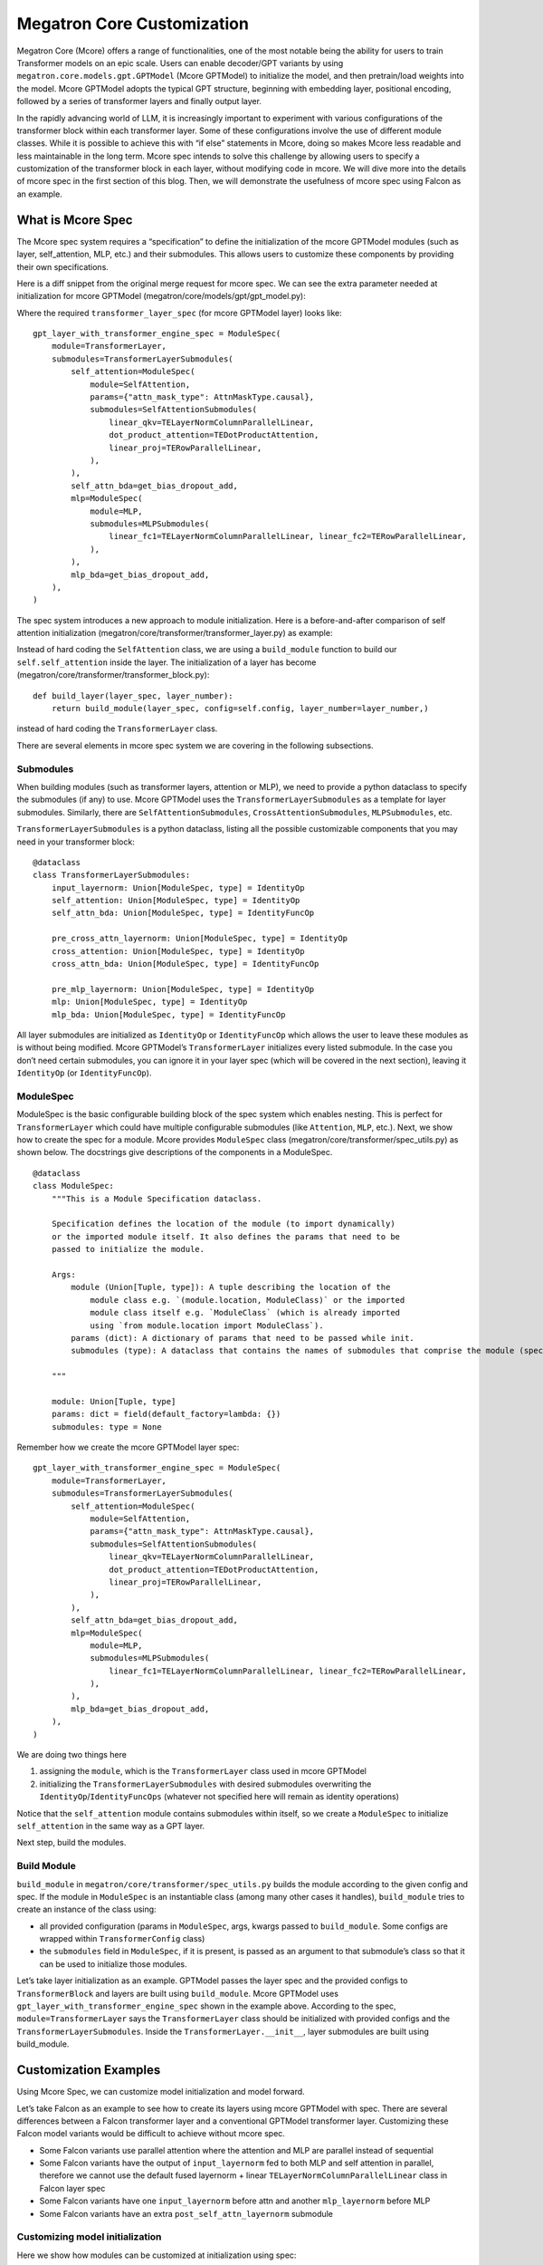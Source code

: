 Megatron Core Customization
---------------------------

Megatron Core (Mcore) offers a range of functionalities, one of the most notable being the ability for users to train Transformer models on an epic scale. Users can enable decoder/GPT variants by using ``megatron.core.models.gpt.GPTModel`` (Mcore GPTModel) to initialize the model, and then pretrain/load weights into the model. Mcore GPTModel adopts the typical GPT structure, beginning with embedding layer, positional encoding, followed by a series of transformer layers and finally output layer.

In the rapidly advancing world of LLM, it is increasingly important to experiment with various configurations of the transformer block within each transformer layer. Some of these configurations involve the use of different module classes. While it is possible to achieve this with “if else” statements in Mcore, doing so makes Mcore less readable and less maintainable in the long term. Mcore spec intends to solve this challenge by allowing users to specify a customization of the transformer block in each layer, without modifying code in mcore. 
We will dive more into the details of mcore spec in the first section of this blog. Then, we will demonstrate the usefulness of mcore spec using Falcon as an example.

What is Mcore Spec
^^^^^^^^^^^^^^^^^^

The Mcore spec system requires a “specification” to define the initialization of the mcore GPTModel modules (such as layer, self_attention, MLP, etc.) and their submodules. This allows users to customize these components by providing their own specifications. 

Here is a diff snippet from the original merge request for mcore spec. We can see the extra parameter needed at initialization for mcore GPTModel (megatron/core/models/gpt/gpt_model.py):

.. image:: mr1.png
  :alt: 
  :width: 500px

Where the required ``transformer_layer_spec`` (for mcore GPTModel layer) looks like: ::

    gpt_layer_with_transformer_engine_spec = ModuleSpec(
        module=TransformerLayer,
        submodules=TransformerLayerSubmodules(
            self_attention=ModuleSpec(
                module=SelfAttention,
                params={"attn_mask_type": AttnMaskType.causal},
                submodules=SelfAttentionSubmodules(
                    linear_qkv=TELayerNormColumnParallelLinear,
                    dot_product_attention=TEDotProductAttention,
                    linear_proj=TERowParallelLinear,
                ),
            ),
            self_attn_bda=get_bias_dropout_add,
            mlp=ModuleSpec(
                module=MLP,
                submodules=MLPSubmodules(
                    linear_fc1=TELayerNormColumnParallelLinear, linear_fc2=TERowParallelLinear,
                ),
            ),
            mlp_bda=get_bias_dropout_add,
        ),
    )


The spec system introduces a new approach to module initialization. Here is a before-and-after comparison of self attention initialization (megatron/core/transformer/transformer_layer.py) as example:

.. image:: mr2.png
  :alt: 
  :width: 600px

Instead of hard coding the ``SelfAttention`` class, we are using a ``build_module`` function to build our ``self.self_attention`` inside the layer.
The initialization of a layer has become (megatron/core/transformer/transformer_block.py): ::

    def build_layer(layer_spec, layer_number):
        return build_module(layer_spec, config=self.config, layer_number=layer_number,)


instead of hard coding the ``TransformerLayer`` class.


There are several elements in mcore spec system we are covering in the following subsections.



Submodules
""""""""""
When building modules (such as transformer layers, attention or MLP), we need to provide a python dataclass to specify the submodules (if any) to use. Mcore GPTModel uses the ``TransformerLayerSubmodules`` as a template for layer submodules. Similarly, there are ``SelfAttentionSubmodules``, ``CrossAttentionSubmodules``, ``MLPSubmodules``, etc.

``TransformerLayerSubmodules`` is a python dataclass, listing all the possible customizable components that you may need in your transformer block: ::

    @dataclass
    class TransformerLayerSubmodules:
        input_layernorm: Union[ModuleSpec, type] = IdentityOp
        self_attention: Union[ModuleSpec, type] = IdentityOp
        self_attn_bda: Union[ModuleSpec, type] = IdentityFuncOp

        pre_cross_attn_layernorm: Union[ModuleSpec, type] = IdentityOp
        cross_attention: Union[ModuleSpec, type] = IdentityOp
        cross_attn_bda: Union[ModuleSpec, type] = IdentityFuncOp

        pre_mlp_layernorm: Union[ModuleSpec, type] = IdentityOp
        mlp: Union[ModuleSpec, type] = IdentityOp
        mlp_bda: Union[ModuleSpec, type] = IdentityFuncOp

All layer submodules are initialized as ``IdentityOp`` or ``IdentityFuncOp`` which allows the user to leave these modules as is without being modified. Mcore GPTModel’s ``TransformerLayer`` initializes every listed submodule. In the case you don’t need certain submodules, you can ignore it in your layer spec (which will be covered in the next section), leaving it ``IdentityOp`` (or ``IdentityFuncOp``).


ModuleSpec
""""""""""

ModuleSpec is the basic configurable building block of the spec system which enables nesting. This is perfect for ``TransformerLayer`` which could have multiple configurable submodules (like ``Attention``, ``MLP``, etc.). Next, we show how to create the spec for a module. Mcore provides ``ModuleSpec`` class (megatron/core/transformer/spec_utils.py) as shown below. The docstrings give descriptions of the components in a ModuleSpec. ::
    
    @dataclass
    class ModuleSpec:
        """This is a Module Specification dataclass.

        Specification defines the location of the module (to import dynamically)
        or the imported module itself. It also defines the params that need to be
        passed to initialize the module.

        Args:
            module (Union[Tuple, type]): A tuple describing the location of the
                module class e.g. `(module.location, ModuleClass)` or the imported
                module class itself e.g. `ModuleClass` (which is already imported
                using `from module.location import ModuleClass`).
            params (dict): A dictionary of params that need to be passed while init.
            submodules (type): A dataclass that contains the names of submodules that comprise the module (specified by this `ModuleSpec`) and their corresponding `ModuleSpec`s.

        """

        module: Union[Tuple, type]
        params: dict = field(default_factory=lambda: {})
        submodules: type = None

Remember how we create the mcore GPTModel layer spec: ::

    gpt_layer_with_transformer_engine_spec = ModuleSpec(
        module=TransformerLayer,
        submodules=TransformerLayerSubmodules(
            self_attention=ModuleSpec(
                module=SelfAttention,
                params={"attn_mask_type": AttnMaskType.causal},
                submodules=SelfAttentionSubmodules(
                    linear_qkv=TELayerNormColumnParallelLinear,
                    dot_product_attention=TEDotProductAttention,
                    linear_proj=TERowParallelLinear,
                ),
            ),
            self_attn_bda=get_bias_dropout_add,
            mlp=ModuleSpec(
                module=MLP,
                submodules=MLPSubmodules(
                    linear_fc1=TELayerNormColumnParallelLinear, linear_fc2=TERowParallelLinear,
                ),
            ),
            mlp_bda=get_bias_dropout_add,
        ),
    )

We are doing two things here

1. assigning the ``module``, which is the ``TransformerLayer`` class used in mcore GPTModel
2. initializing the ``TransformerLayerSubmodules`` with desired submodules overwriting the ``IdentityOp``/``IdentityFuncOps`` (whatever not specified here will remain as identity operations)

Notice that the ``self_attention`` module contains submodules within itself, so we create a ``ModuleSpec`` to initialize ``self_attention`` in the same way as a GPT layer.

Next step, build the modules.



Build Module
""""""""""""

``build_module`` in ``megatron/core/transformer/spec_utils.py`` builds the module according to the given config and spec. If the module in ``ModuleSpec`` is an instantiable class (among many other cases it handles), ``build_module`` tries to create an instance of the class using:

- all provided configuration (params in ``ModuleSpec``, args, kwargs passed to ``build_module``. Some configs are wrapped within ``TransformerConfig`` class)
- the ``submodules`` field in ``ModuleSpec``, if it is present, is passed as an argument to that submodule’s class so that it can be used to initialize those modules.

Let’s take layer initialization as an example. GPTModel passes the layer spec and the provided configs to ``TransformerBlock`` and layers are built using ``build_module``. Mcore GPTModel uses ``gpt_layer_with_transformer_engine_spec`` shown in the example above. According to the spec, ``module=TransformerLayer`` says the ``TransformerLayer`` class should be initialized with provided configs and the ``TransformerLayerSubmodules``. Inside the ``TransformerLayer.__init__``, layer submodules are built using build_module.

Customization Examples
^^^^^^^^^^^^^^^^^^^^^^
Using Mcore Spec, we can customize model initialization and model forward.

Let’s take Falcon as an example to see how to create its layers using mcore GPTModel with spec. There are several differences between a Falcon transformer layer and a conventional GPTModel transformer layer. Customizing these Falcon model variants would be difficult to achieve without mcore spec.

- Some Falcon variants use parallel attention where the attention and MLP are parallel instead of sequential
- Some Falcon variants have the output of ``input_layernorm`` fed to both MLP and self attention in parallel, therefore we cannot use the default fused layernorm + linear ``TELayerNormColumnParallelLinear`` class in Falcon layer spec
- Some Falcon variants have one ``input_layernorm`` before attn and another ``mlp_layernorm`` before MLP
- Some Falcon variants have an extra ``post_self_attn_layernorm`` submodule
  

Customizing model initialization
""""""""""""""""""""""""""""""""
Here we show how modules can be customized at initialization using spec:

.. image:: customization_module.png
  :alt: Customize model initialization
  :width: 800px

For the Falcon example, we instantiate the ``TransformerLayerSubmodule`` dataclass and manually add the extra attribute - ``post_self_attn_layernorm`` (A cleaner alternative could also be to subclass ``TransformerLayerSubmodules`` dataclass and then add to it another attribute - ``post_self_attn_layernorm``). We specify the classes/modules we want for each submodule in our falcon layer. In the end, we specify the layer class to be our own ``FalconTransformerLayer`` and pass in the submodules to create the ``ModuleSpec``. ::
    
    def get_falcon_layer_spec() -> ModuleSpec:
        falcon_submodules = TransformerLayerSubmodules(
            input_layernorm=TENorm,
            self_attention=ModuleSpec(
                module=SelfAttention,
                params={"attn_mask_type": AttnMaskType.causal},
                submodules=SelfAttentionSubmodules(
                    linear_qkv=TEColumnParallelLinear,
                    core_attention=TEDotProductAttention,
                    linear_proj=TERowParallelLinear,
                ),
            ),
            self_attn_bda=get_bias_dropout_add,
            pre_mlp_layernorm=TENorm,
            mlp=ModuleSpec(
                module=MLP, submodules=MLPSubmodules(linear_fc1=TEColumnParallelLinear, linear_fc2=TERowParallelLinear,),
            ),
            mlp_bda=get_bias_dropout_add,
        )
        # falcon-rw-1b/7b uses post_self_attn_layernorm that is not included in TransformerLayerModules.
        falcon_submodules.post_self_attn_layernorm = TENorm
        return ModuleSpec(module=FalconTransformerLayer, submodules=falcon_submodules)


Customizing model forward
"""""""""""""""""""""""""

Here is a diagram showing the forward functions of conventional Mcore GPTModel v.s. Falcon. 

.. image:: customization_forward.png
  :alt: Customize model initialization
  :width: 600px

To achieve that, we create ``FalconTransformerLayer``, subclass it from mcore ``TransformerLayer`` and override:

- ``__init__``: we can reuse most of TransformerLayer's initialization, but we need to handle the creation of the extra ``post_self_attn_layernorm``
- ``forward()``: to reconfigure the computation graph

It is necessary to subclass your own transformer layer from mcore ``TransformerLayer`` class.

Full implementation from NeMo repo: ::

    class FalconTransformerLayer(TransformerLayer):
        def __init__(
            self,
            config: TransformerConfig,
            submodules: TransformerLayerSubmodules,
            layer_number: int = 1,
            self_attn_mask_type=AttnMaskType.padding,
        ):
            super().__init__(config=config, submodules=submodules, layer_number=layer_number)

            if hasattr(self.config, 'new_decoder_architecture'):
                self.new_decoder_architecture = self.config.new_decoder_architecture
            else:
                self.new_decoder_architecture = None
            if hasattr(self.config, 'parallel_attention'):
                self.parallel_attention = self.config.parallel_attention
            else:
                self.parallel_attention = None

            if self.new_decoder_architecture or self.parallel_attention:
                self.post_self_attn_layernorm = None
            else:
                self.post_self_attn_layernorm = build_module(
                    submodules.post_self_attn_layernorm,
                    config=self.config,
                    hidden_size=self.config.hidden_size,
                    eps=self.config.layernorm_epsilon,
                )
            if self.new_decoder_architecture:
                self.pre_mlp_layernorm = build_module(
                    submodules.pre_mlp_layernorm,
                    config=self.config,
                    hidden_size=self.config.hidden_size,
                    eps=self.config.layernorm_epsilon,
                )
            else:
                self.pre_mlp_layernorm = None

        def forward(
            self,
            hidden_states,
            attention_mask,
            context=None,
            context_mask=None,
            rotary_pos_emb=None,
            inference_params=None,
        ):

            residual = hidden_states

            mlp_ln_output = None
            if self.new_decoder_architecture:
                mlp_ln_output = self.pre_mlp_layernorm(hidden_states)

            input_layernorm_output = self.input_layernorm(hidden_states)

            input_mlp_ln = input_layernorm_output

            attention_output_with_bias = self.self_attention(
                input_layernorm_output,
                attention_mask=attention_mask,
                inference_params=inference_params,
                rotary_pos_emb=rotary_pos_emb,
            )

            with self.bias_dropout_add_exec_handler():
                hidden_states = self.self_attn_bda(self.training, self.config.bias_dropout_fusion)(
                    attention_output_with_bias, residual, self.config.hidden_dropout
                )

            if not self.new_decoder_architecture:
                if self.parallel_attention:
                    layernorm_output = input_mlp_ln
                else:
                    residual = hidden_states
                    layernorm_output = self.post_self_attn_layernorm(hidden_states)

            else:
                layernorm_output = mlp_ln_output

            mlp_output_with_bias = self.mlp(layernorm_output)

            # falcon specific:
            if self.new_decoder_architecture or self.parallel_attention:
                mlp_output = mlp_output_with_bias[0]
                attn_output = attention_output_with_bias[0]
                mlp_output_without_bias = mlp_output + attn_output
                mlp_output_with_bias = (mlp_output_without_bias, None)

            with self.bias_dropout_add_exec_handler():
                hidden_states = self.mlp_bda(self.training, self.config.bias_dropout_fusion)(
                    mlp_output_with_bias, residual, self.config.hidden_dropout
                )

            output = make_viewless_tensor(inp=hidden_states, requires_grad=hidden_states.requires_grad, keep_graph=True)

            return output, context
